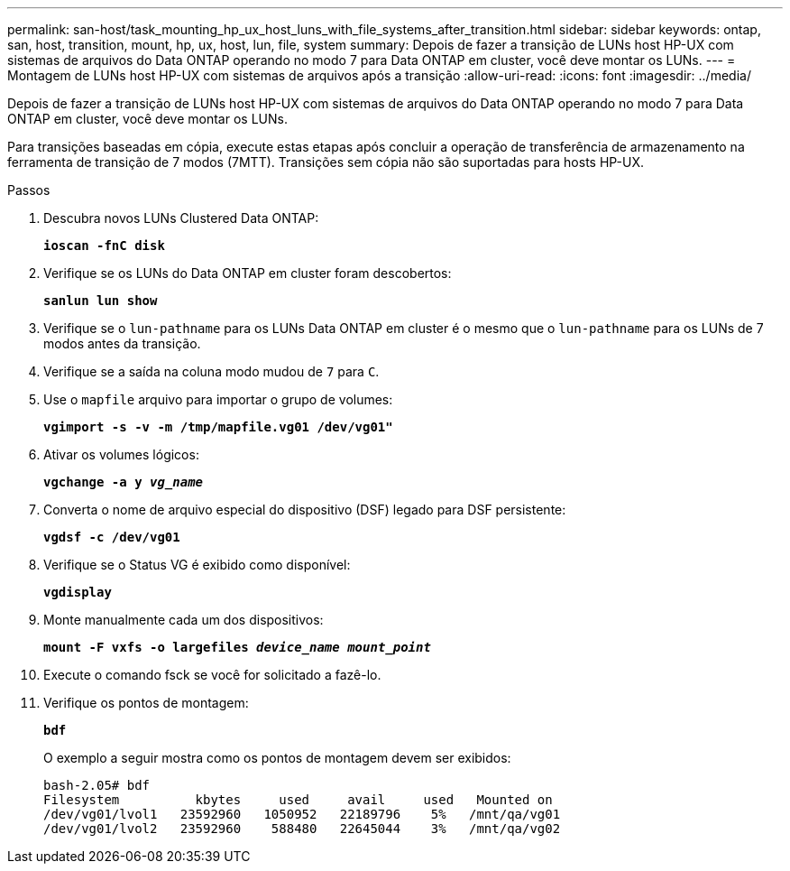 ---
permalink: san-host/task_mounting_hp_ux_host_luns_with_file_systems_after_transition.html 
sidebar: sidebar 
keywords: ontap, san, host, transition, mount, hp, ux, host, lun, file, system 
summary: Depois de fazer a transição de LUNs host HP-UX com sistemas de arquivos do Data ONTAP operando no modo 7 para Data ONTAP em cluster, você deve montar os LUNs. 
---
= Montagem de LUNs host HP-UX com sistemas de arquivos após a transição
:allow-uri-read: 
:icons: font
:imagesdir: ../media/


[role="lead"]
Depois de fazer a transição de LUNs host HP-UX com sistemas de arquivos do Data ONTAP operando no modo 7 para Data ONTAP em cluster, você deve montar os LUNs.

Para transições baseadas em cópia, execute estas etapas após concluir a operação de transferência de armazenamento na ferramenta de transição de 7 modos (7MTT). Transições sem cópia não são suportadas para hosts HP-UX.

.Passos
. Descubra novos LUNs Clustered Data ONTAP:
+
`*ioscan -fnC disk*`

. Verifique se os LUNs do Data ONTAP em cluster foram descobertos:
+
`*sanlun lun show*`

. Verifique se o `lun-pathname` para os LUNs Data ONTAP em cluster é o mesmo que o `lun-pathname` para os LUNs de 7 modos antes da transição.
. Verifique se a saída na coluna modo mudou de `7` para `C`.
. Use o `mapfile` arquivo para importar o grupo de volumes:
+
`*vgimport -s -v -m /tmp/mapfile.vg01 /dev/vg01"*`

. Ativar os volumes lógicos:
+
`*vgchange -a y _vg_name_*`

. Converta o nome de arquivo especial do dispositivo (DSF) legado para DSF persistente:
+
`*vgdsf -c /dev/vg01*`

. Verifique se o Status VG é exibido como disponível:
+
`*vgdisplay*`

. Monte manualmente cada um dos dispositivos:
+
`*mount -F vxfs -o largefiles _device_name mount_point_*`

. Execute o comando fsck se você for solicitado a fazê-lo.
. Verifique os pontos de montagem:
+
`*bdf*`

+
O exemplo a seguir mostra como os pontos de montagem devem ser exibidos:

+
[listing]
----
bash-2.05# bdf
Filesystem          kbytes     used     avail     used   Mounted on
/dev/vg01/lvol1   23592960   1050952   22189796    5%   /mnt/qa/vg01
/dev/vg01/lvol2   23592960    588480   22645044    3%   /mnt/qa/vg02
----

